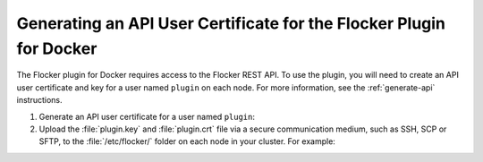 .. _generate-api-docker-plugin:

====================================================================
Generating an API User Certificate for the Flocker Plugin for Docker
====================================================================

The Flocker plugin for Docker requires access to the Flocker REST API.
To use the plugin, you will need to create an API user certificate and key for a user named ``plugin`` on each node. 
For more information, see the :ref:`generate-api` instructions.

#. Generate an API user certificate for a user named ``plugin``:

   .. prompt:: bash $

      flocker-ca create-api-certificate plugin

#. Upload the :file:`plugin.key` and :file:`plugin.crt` file via a secure communication medium, such as SSH, SCP or SFTP, to the  :file:`/etc/flocker/` folder on each node in your cluster.
   For example:

   .. prompt:: bash $
   
      scp ./plugin.crt root@172.16.255.251:/etc/flocker/plugin.crt
      scp ./plugin.key root@172.16.255.251:/etc/flocker/plugin.key
